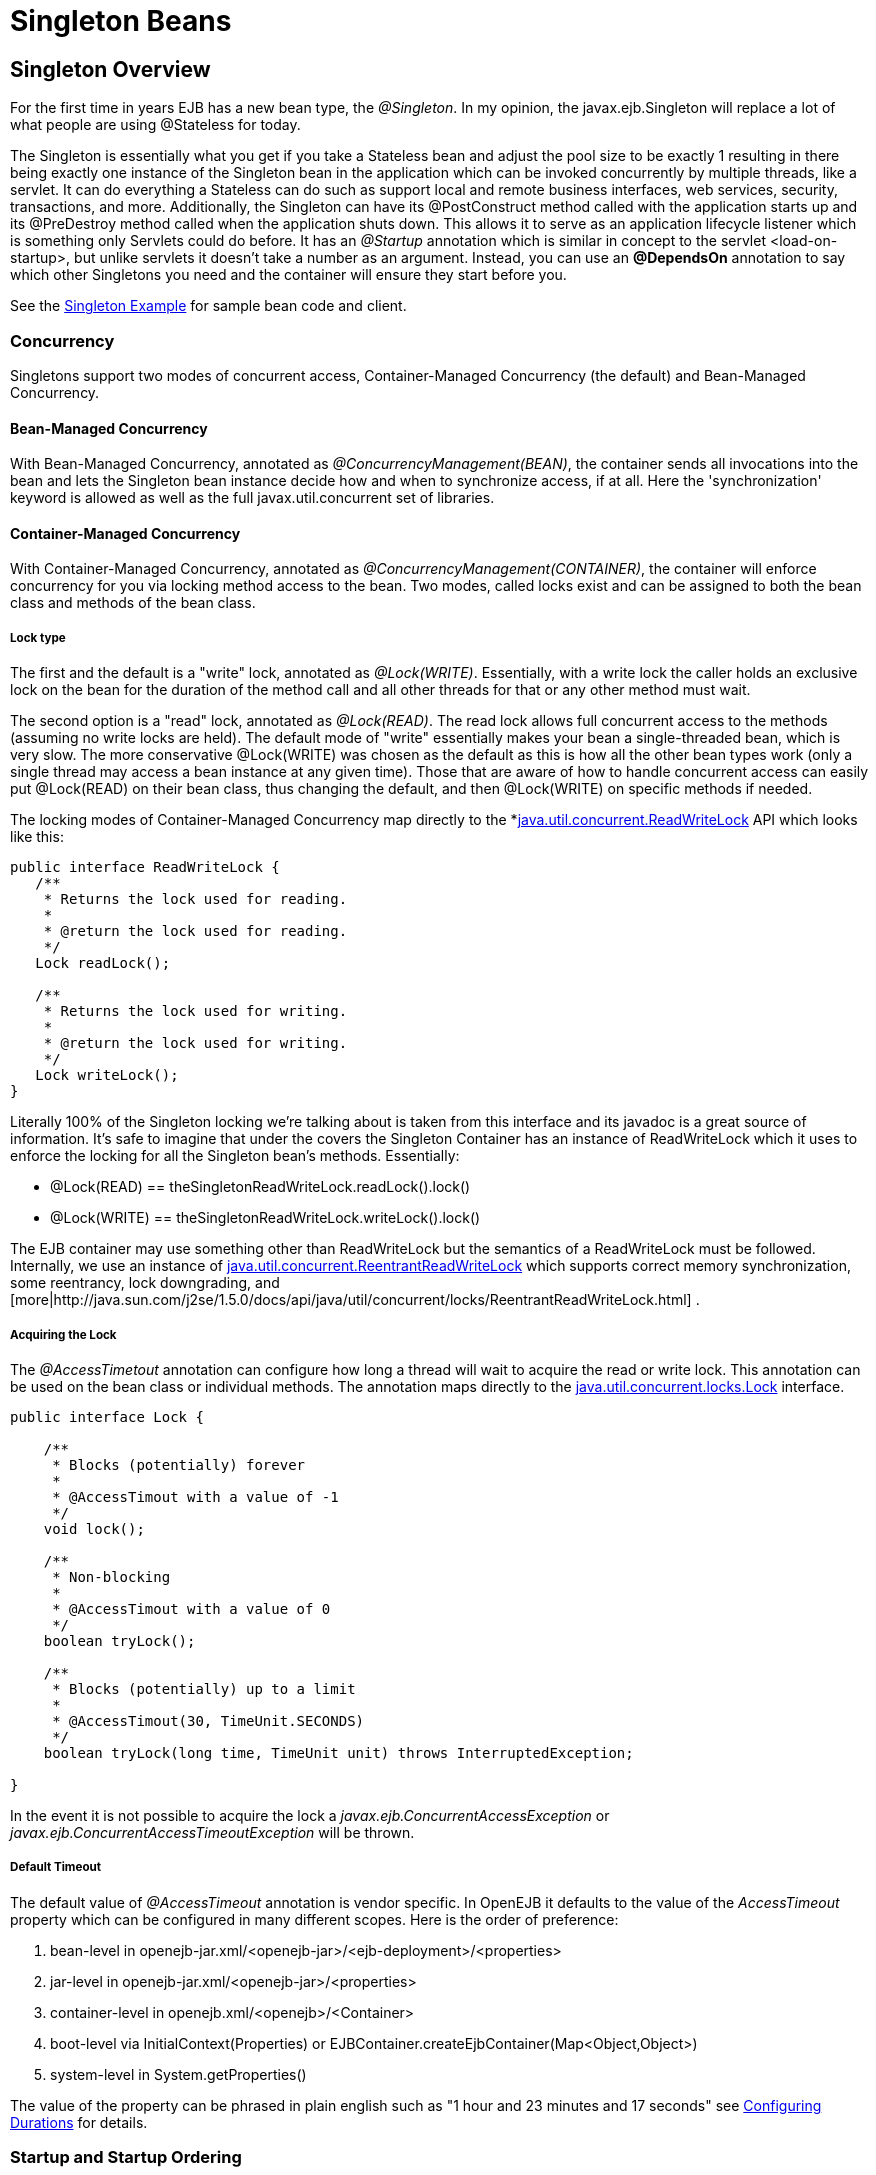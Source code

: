 = Singleton Beans
:index-group: Unrevised
:jbake-date: 2018-12-05
:jbake-type: page
:jbake-status: published
:page-alias: singleton-ejb.adoc

== Singleton Overview

For the first time in years EJB has a new bean type, the _@Singleton_.
In my opinion, the javax.ejb.Singleton will replace a lot of what people are using @Stateless for today.

The Singleton is essentially what you get if you take a Stateless bean and adjust the pool size to be exactly 1 resulting in there being exactly one instance of the Singleton bean in the application which can be invoked concurrently by multiple threads, like a servlet.
It can do everything a Stateless can do such as support local and remote business interfaces, web services, security, transactions, and more.
Additionally, the Singleton can have its @PostConstruct method called with the application starts up and its @PreDestroy method called when the application shuts down.
This allows it to serve as an application lifecycle listener which is something only Servlets could do before.
It has an _@Startup_ annotation which is similar in concept to the servlet <load-on-startup>, but unlike servlets it doesn't take a number as an argument.
Instead, you can use an *@DependsOn* annotation to say which other Singletons you need and the container will ensure they start before you.

See the xref:{examples-vc}::simple-singleton.adoc[Singleton Example] for sample bean code and client.

=== Concurrency

Singletons support two modes of concurrent access, Container-Managed Concurrency (the default) and Bean-Managed Concurrency.

==== Bean-Managed Concurrency

With Bean-Managed Concurrency, annotated as _@ConcurrencyManagement(BEAN)_, the container sends all invocations into the bean and lets the Singleton bean instance decide how and when to synchronize access, if at all.
Here the 'synchronization' keyword is allowed as well as the full javax.util.concurrent set of libraries.

==== Container-Managed Concurrency

With Container-Managed Concurrency, annotated as _@ConcurrencyManagement(CONTAINER)_, the container will enforce concurrency for you via locking method access to the bean.
Two modes, called locks exist and can be assigned to both the bean class and methods of the bean class.

===== Lock type

The first and the default is a "write" lock, annotated as _@Lock(WRITE)_.
Essentially, with a write lock the caller holds an exclusive lock on the bean for the duration of the method call and all other threads for that or any other method must wait.

The second option is a "read" lock, annotated as _@Lock(READ)_.
The read lock allows full concurrent access to the methods (assuming no write locks are held).
The default mode of "write" essentially makes your bean a single-threaded bean, which is very slow.
The more conservative @Lock(WRITE) was chosen as the default as this is how all the other bean types work (only a single thread may access a bean instance at any given time).
Those that are aware of how to handle concurrent access can easily put @Lock(READ) on their bean class, thus changing the default, and then @Lock(WRITE) on specific methods if needed.

The locking modes of Container-Managed Concurrency map directly to the *link:http://java.sun.com/j2se/1.5.0/docs/api/java/util/concurrent/locks/ReadWriteLock.html[java.util.concurrent.ReadWriteLock] API which looks like this:

[source,java]
----
public interface ReadWriteLock {
   /**
    * Returns the lock used for reading.
    *
    * @return the lock used for reading.
    */
   Lock readLock();

   /**
    * Returns the lock used for writing.
    *
    * @return the lock used for writing.
    */
   Lock writeLock();
}
----

Literally 100% of the Singleton locking we're talking about is taken from this interface and its javadoc is a great source of information.
It's safe to imagine that under the covers the Singleton Container has an instance of ReadWriteLock which it uses to enforce the locking for all the Singleton bean's methods.
Essentially:

* @Lock(READ) == theSingletonReadWriteLock.readLock().lock()
* @Lock(WRITE) == theSingletonReadWriteLock.writeLock().lock()

The EJB container may use something other than ReadWriteLock but the semantics of a ReadWriteLock must be followed.
Internally, we use an instance of http://java.sun.com/j2se/1.5.0/docs/api/java/util/concurrent/locks/ReentrantReadWriteLock.html[java.util.concurrent.ReentrantReadWriteLock]  which supports correct memory synchronization, some reentrancy, lock downgrading, and [more|http://java.sun.com/j2se/1.5.0/docs/api/java/util/concurrent/locks/ReentrantReadWriteLock.html] .



===== Acquiring the Lock

The _@AccessTimetout_ annotation can configure how long a thread will wait to acquire the read or write lock.
This annotation can be used on the bean class or individual methods.
The annotation maps directly to the http://java.sun.com/j2se/1.5.0/docs/api/java/util/concurrent/locks/Lock.html[java.util.concurrent.locks.Lock]  interface.

[source,java]
----
public interface Lock {

    /**
     * Blocks (potentially) forever
     *
     * @AccessTimout with a value of -1
     */
    void lock();

    /**
     * Non-blocking
     *
     * @AccessTimout with a value of 0
     */
    boolean tryLock();

    /**
     * Blocks (potentially) up to a limit
     *
     * @AccessTimout(30, TimeUnit.SECONDS)
     */
    boolean tryLock(long time, TimeUnit unit) throws InterruptedException;

}
----

In the event it is not possible to acquire the lock a _javax.ejb.ConcurrentAccessException_ or _javax.ejb.ConcurrentAccessTimeoutException_ will be thrown.

===== Default Timeout

The default value of _@AccessTimeout_ annotation is vendor specific.
In OpenEJB it defaults to the value of the _AccessTimeout_ property which can be configured in many different scopes.
Here is the order of preference:

. bean-level in openejb-jar.xml/<openejb-jar>/<ejb-deployment>/<properties>
. jar-level in openejb-jar.xml/<openejb-jar>/<properties>
. container-level in openejb.xml/<openejb>/<Container>
. boot-level via InitialContext(Properties) or EJBContainer.createEjbContainer(Map<Object,Object>)
. system-level in System.getProperties()

The value of the property can be phrased in plain english such as "1 hour and 23 minutes and 17 seconds" see xref:configuring-durations.adoc[Configuring Durations]  for details.



=== Startup and Startup Ordering

Singletons have an _@Startup_ annotation which can be applied to the bean class.
When used, the Container will instantiate the Singleton instance _eagerly_ when the application starts up, otherwise the Container will instantiate the Singleton instance _lazily_ when the bean is first accessed.

If one Singleton refers to another Singleton in the @PostConstruct or @PreDestroy method, there must be some measure taken to ensure the other Singleton exists and is started.
This sort of ordering is achieved with the _@DependsOn_ annotation which can be used to list the names of Singleton beans that must be started before the Singleton bean using the annotation.

[source,java]
----
@DependsOn({"SingletonB", "SingletonC"})
@Singleton
public class SingletonA {

}
----

Circular references are not supported.
If BeanA uses @DependsOn to point to BeanB and BeanB also uses @DependsOn to point at BeanA, the result is a deployment exception.
Be aware that circular references can happen in less trivial ways such as A referring to B which refers to C which refers to D which refers back to A.
We will detect and print all circular dependencies (called circuits) at deploy time.

Note that @DependsOn is only required (and should only be used) if a Singleton _uses_ another Singleton in its @PostConstruct method or @PreDestroy method.
Simply having a reference to another Singleton and using it in other business methods does not require an @DependsOn declaration.
The @DependsOn allows the Container to calculate the correct startup order and shutdown order so that it can guarantee the Singletons you need are available in your @PostConstruct or @PreDestroy methods.
All Singletons will automatically be available to your business methods regardless if @DependsOn is used.
Because of the greater chance of creating circular dependencies, it is better not to use the @DependsOn annotation "just in case" and should only be used when truly needed.

== XML and Annotation Overriding

Singletons can be declared in the ejb-jar.xml as follows:

[source,xml]
----
<ejb-jar>
  <enterprise-beans>
    <session>
      <ejb-name>MySingletonBean</ejb-name>
      <ejb-class>org.superbiz.MySingletonBean</ejb-class>
      <session-type>Singleton</session-type>
      <load-on-startup/>
      <depends-on>
          <ejb-name>SingletonFoo</ejb-name>
          <ejb-name>SingletonBar</ejb-name>
      </depends-on>
    </session>
  </enterprise-beans>
</ejb-jar>
----
